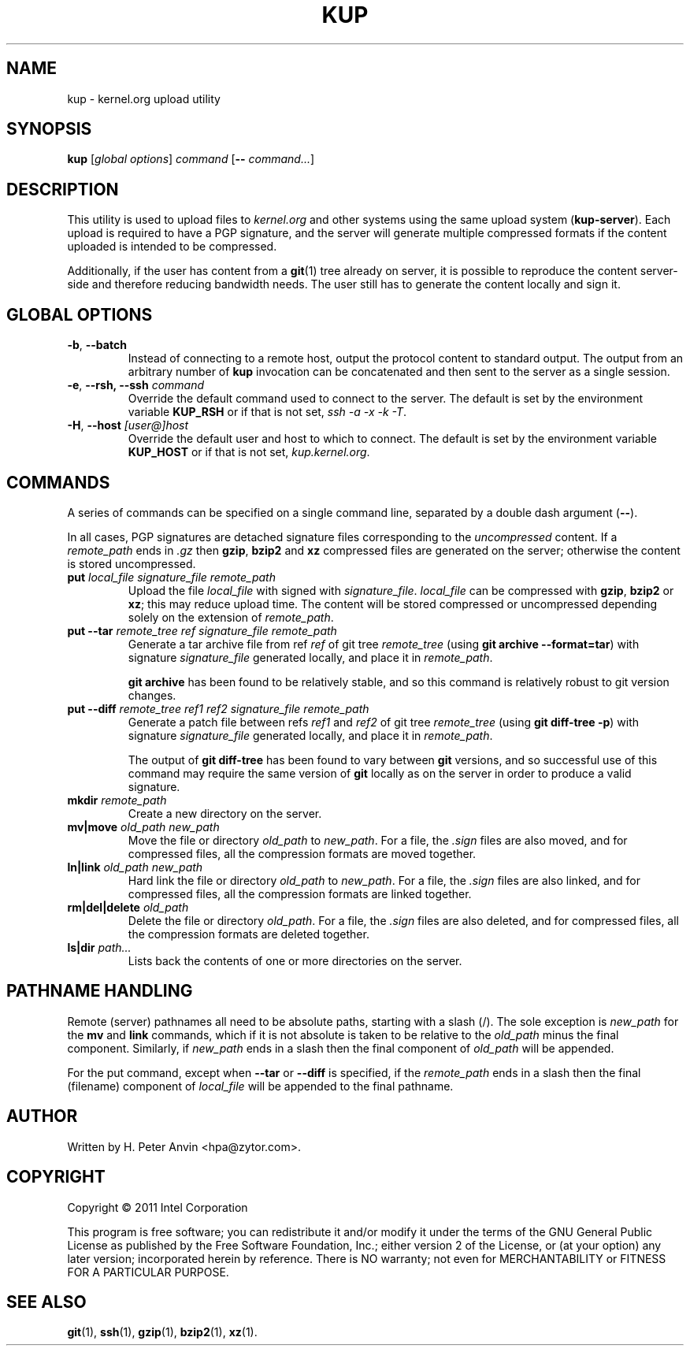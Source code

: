.\" -----------------------------------------------------------------------
.\"
.\"   Copyright 2011 Intel Corporation; author: H. Peter Anvin
.\"
.\"   This program is free software; you can redistribute it and/or
.\"   modify it under the terms of the GNU General Public License as
.\"   published by the Free Software Foundation, Inc.; either version 2
.\"   of the License, or (at your option) any later version;
.\"   incorporated herein by reference.
.\"
.\" -----------------------------------------------------------------------
.TH KUP "1" "2011" "kernel.org upload utility" "kernel.org"
.SH NAME
kup \- kernel.org upload utility
.SH SYNOPSIS
\fBkup\fP [\fIglobal options\fP] \fIcommand\fP [\fB\-\-\fP \fIcommand...\fP]
.SH DESCRIPTION
.PP
This utility is used to upload files to \fIkernel.org\fP and other
systems using the same upload system (\fBkup-server\fP).  Each upload
is required to have a PGP signature, and the server will generate
multiple compressed formats if the content uploaded is intended to be
compressed.
.PP
Additionally, if the user has content from a
.BR git (1)
tree already on server, it is possible to reproduce the content
server-side and therefore reducing bandwidth needs.  The user still
has to generate the content locally and sign it.
.SH GLOBAL OPTIONS
.TP
\fB\-b\fP, \fB\-\-batch\fP
Instead of connecting to a remote host, output the protocol content to
standard output.  The output from an arbitrary number of
.B kup
invocation can be concatenated and then sent to the server as a single
session.
.TP
\fB\-e\fP, \fB\-\-rsh, \fB\-\-ssh\fP \fIcommand\fP
Override the default command used to connect to the server.  The
default is set by the environment variable
.B KUP_RSH
or if that is not set,
\fIssh \-a \-x \-k \-T\fP.
.TP
\fB\-H\fP, \fB\-\-host\fP \fI[user@]host\fP
Override the default user and host to which to connect.  The default
is set by the environment variable
.B KUP_HOST
or if that is not set,
\fIkup.kernel.org\fP.
.SH COMMANDS
A series of commands can be specified on a single command line,
separated by a double dash argument (\fB\-\-\fP).
.PP
In all cases, PGP signatures are detached signature files
corresponding to the \fIuncompressed\fP content.  If a
\fIremote_path\fP ends in \fP\.gz\fP then
.BR gzip ,
.B bzip2
and
.B xz
compressed files are generated on the server; otherwise the content is
stored uncompressed.
.TP
\fBput\fP \fIlocal_file\fP \fPsignature_file\fP \fIremote_path\fP
Upload the file \fIlocal_file\fP with signed with
\fIsignature_file\fP.  \fIlocal_file\fP can be compressed with
.BR gzip ,
.B bzip2
or
.BR xz ;
this may reduce upload time.  The content will be stored compressed or
uncompressed depending solely on the extension of \fIremote_path\fP.
.TP
\fBput\fP \fB\-\-tar\fP \fIremote_tree\fP \fIref\fP \fPsignature_file\fP \fIremote_path\fP
Generate a tar archive file from ref \fIref\fP of git tree
\fIremote_tree\fP (using \fBgit archive \-\-format=tar\fP) with
signature \fIsignature_file\fP generated locally, and place it in
\fIremote_path\fP.
.sp
\fBgit archive\fP has been found to be relatively stable, and so this
command is relatively robust to git version changes.
.TP
\fBput\fP \fB\-\-diff\fP \fIremote_tree\fP \fIref1\fP \fIref2\fP \fPsignature_file\fP \fIremote_path\fP
Generate a patch file between refs \fIref1\fP and \fIref2\fP of git
tree \fIremote_tree\fP (using \fBgit diff-tree \-p\fP) with signature
\fIsignature_file\fP generated locally, and place it in
\fIremote_path\fP.
.sp
The output of \fBgit diff-tree\fP has been found to vary between
.B git
versions, and so successful use of this command may require the same
version of
.B git
locally as on the server in order to produce a valid signature.
.TP
\fBmkdir\fP \fIremote_path\fP
Create a new directory on the server.
.TP
\fBmv|move\fP \fIold_path\fP \fInew_path\fP
Move the file or directory \fIold_path\fP to \fInew_path\fP.  For a
file, the \fI.sign\fP files are also moved, and for compressed files,
all the compression formats are moved together.
.TP
\fBln|link\fP \fIold_path\fP \fInew_path\fP
Hard link the file or directory \fIold_path\fP to \fInew_path\fP.  For a
file, the \fI.sign\fP files are also linked, and for compressed files,
all the compression formats are linked together.
.TP
\fBrm|del|delete\fP \fIold_path\fP
Delete the file or directory \fIold_path\fP.  For a file, the
\fI.sign\fP files are also deleted, and for compressed files, all the
compression formats are deleted together.
.TP
\fBls|dir\fP \fIpath...\fP
Lists back the contents of one or more directories on the server.
.SH PATHNAME HANDLING
Remote (server) pathnames all need to be absolute paths, starting with
a slash (/).  The sole exception is \fInew_path\fP for the \fBmv\fP
and \fBlink\fP commands, which if it is not absolute is taken to be
relative to the \fIold_path\fP minus the final component.  Similarly,
if \fInew_path\fP ends in a slash then the final component of
\fIold_path\fP will be appended.
.PP
For the \fPput\fP command, except when \fB\-\-tar\fP or \fB\-\-diff\fP
is specified, if the \fIremote_path\fP ends in a slash then the
final (filename) component of \fIlocal_file\fP will be appended to the
final pathname.
.SH AUTHOR
Written by H. Peter Anvin <hpa@zytor.com>.
.SH COPYRIGHT
Copyright \(co 2011 Intel Corporation
.sp
This program is free software; you can redistribute it and/or modify
it under the terms of the GNU General Public License as published by
the Free Software Foundation, Inc.; either version 2 of the License,
or (at your option) any later version; incorporated herein by
reference.  There is NO warranty; not even for MERCHANTABILITY or
FITNESS FOR A PARTICULAR PURPOSE.
.SH "SEE ALSO"
.BR git (1),
.BR ssh (1),
.BR gzip (1),
.BR bzip2 (1),
.BR xz (1).
